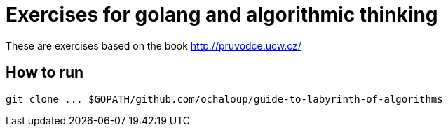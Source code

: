 = Exercises for golang and algorithmic thinking

These are exercises based on the book
http://pruvodce.ucw.cz/

== How to run

```
git clone ... $GOPATH/github.com/ochaloup/guide-to-labyrinth-of-algorithms
```
